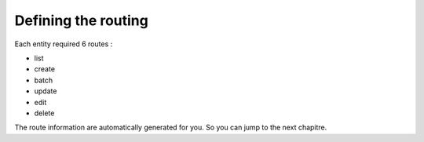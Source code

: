 Defining the routing
====================

Each entity required 6 routes :

- list
- create
- batch
- update
- edit
- delete

The route information are automatically generated for you. So you can jump to the next chapitre.